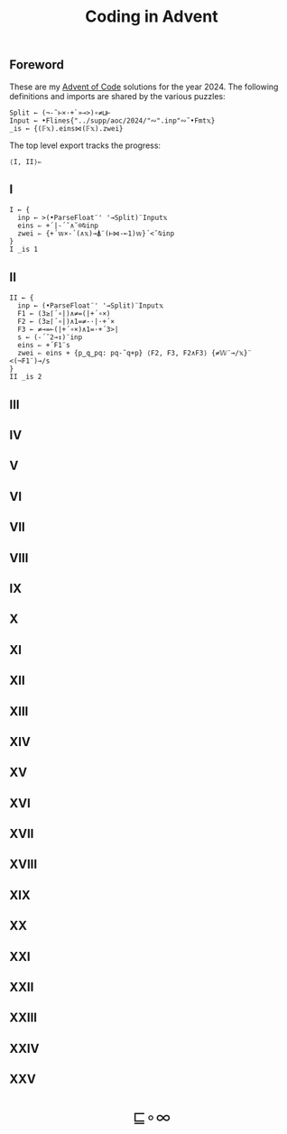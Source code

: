 # -*- eval: (face-remap-add-relative 'default '(:family "BQN386 Unicode" :height 180)); -*-
#+TITLE: Coding in Advent
#+HTML_HEAD: <link rel="stylesheet" type="text/css" href="assets/style.css"/>
#+HTML_HEAD: <link rel="icon" href="assets/favicon.ico" type="image/x-icon">
#+HTML_HEAD: <style>
#+HTML_HEAD:   #table-of-contents > h2 { display: none; }
#+HTML_HEAD:   #text-table-of-contents > ul { 
#+HTML_HEAD:     display: grid;
#+HTML_HEAD:     grid-template-columns: repeat(5, 1fr);
#+HTML_HEAD:     gap: 10px;
#+HTML_HEAD:     list-style: none;
#+HTML_HEAD:     padding: 0;
#+HTML_HEAD:     margin: 0;
#+HTML_HEAD:   }
#+HTML_HEAD:   #table-of-contents > ul > li {
#+HTML_HEAD:     text-align: center;
#+HTML_HEAD:   }
#+HTML_HEAD: </style>

#+TOC: headlines 1 :ignore-title t

** Foreword
:PROPERTIES:
:UNNUMBERED: notoc
:END:

These are my [[https://adventofcode.com/2024][Advent of Code]] solutions for the year 2024. The following definitions and imports
are shared by the various puzzles:

#+begin_src bqn :tangle ./bqn/aoc24.bqn
  Split ← (¬-˜⊢×·+`»⊸>)∘≠⊔⊢
  Input ← •Flines{"../supp/aoc/2024/"∾".inp"∾˜•Fmt𝕩}
  _is ← {(𝔽𝕩).eins⋈(𝔽𝕩).zwei}
#+end_src

#+RESULTS:
: (1-modifier block)

The top level export tracks the progress:

#+begin_src bqn :tangle ./bqn/aoc24.bqn :results none
  ⟨I, II⟩⇐
#+end_src

** I

#+begin_src bqn :tangle ./bqn/aoc24.bqn 
  I ← {
    inp ← >(•ParseFloat¨' '⊸Split)¨Input𝕩
    eins ⇐ +´|-´˘∧˘⌾⍉inp
    zwei ⇐ {+´𝕨×-´(∧𝕩)⊸⍋¨(⊢⋈-⟜1)𝕨}´<˘⍉inp
  }
  I _is 1
#+end_src

#+RESULTS:
: ⟨ 2057374 23177084 ⟩

** II

#+begin_src bqn :tangle ./bqn/aoc24.bqn
  II ← {
    inp ← (•ParseFloat¨' '⊸Split)¨Input𝕩
    F1 ← (3≥⌈´∘|)∧≠=(|+´∘×)
    F2 ← (3≥⌈´∘|)∧1=≠-·|·+´×
    F3 ← ≠⊸=⟜(|+´∘×)∧1=·+´3>|
    s ← (-´˘2⊸↕)¨inp
    eins ⇐ +´F1¨s
    zwei ⇐ eins + {p‿q‿pq: pq-˜q+p} ⟨F2, F3, F2∧F3⟩ {≠𝕎¨⊸/𝕩}¨ <(¬F1¨)⊸/s
  }
  II _is 2
#+end_src

#+RESULTS:
: ⟨ 483 528 ⟩

** III
** IV
** V
** VI
** VII
** VIII
** IX
** X
** XI
** XII
** XIII
** XIV
** XV
** XVI
** XVII
** XVIII
** XIX
** XX
** XXI
** XXII
** XXIII
** XXIV
** XXV

#+BEGIN_EXPORT html
  <div style="text-align: center; font-size: 2em; padding: 20px 0;">
    <a href="https://panadestein.github.io/blog/" style="text-decoration: none;">⊑∘∞</a>
  </div>
#+END_EXPORT
